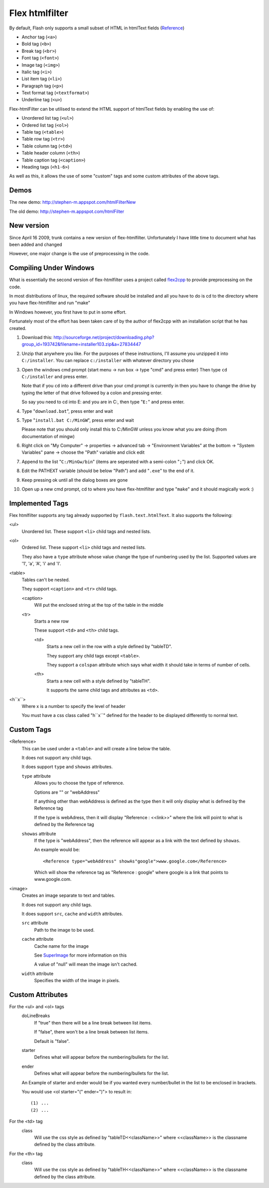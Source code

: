 Flex htmlfilter
===============

By default, Flash only supports a small subset of HTML in htmlText fields
(`Reference <http://livedocs.adobe.com/flex/3/html/help.html?content=textcontrols_04.html>`_)

* Anchor tag (``<a>``)
* Bold tag (``<b>``)
* Break tag (``<br>``)
* Font tag (``<font>``)
* Image tag (``<img>``)
* Italic tag (``<i>``)
* List item tag (``<li>``)
* Paragraph tag (``<p>``)
* Text format tag (``<textformat>``)
* Underline tag (``<u>``)

Flex-htmlFilter can be utilised to extend the HTML support of htmlText
fields by enabling the use of:

* Unordered list tag (``<ul>``)
* Ordered list tag (``<ol>``)
* Table tag (``<table>``)
* Table row tag (``<tr>``)
* Table column tag (``<td>``)
* Table header column (``<th>``)
* Table caption tag (``<caption>``)
* Heading tags (``<h1-6>``)

As well as this, it allows the use of some "custom" tags and some
custom attributes of the above tags.

Demos
-----

The new demo: http://stephen-m.appspot.com/htmlFilterNew

The old demo: http://stephen-m.appspot.com/htmlFilter

New version
-----------

Since April 16 2009, trunk contains a new version of flex-htmlfilter.
Unfortunately I have little time to document what has been added and changed

However, one major change is the use of preprocessing in the code.

Compiling Under Windows
-----------------------

What is essentially the second version of flex-htmlfilter uses a project called
`flex2cpp <http://sourceforge.net/projects/flex2cpp>`_ to provide preprocessing on the code.

In most distributions of linux, the required software should be installed and
all you have to do is cd to the directory where you have flex-htmlfilter and run "make"

In Windows however, you first have to put in some effort.

Fortunately most of the effort has been taken care of by the author of flex2cpp
with an installation script that he has created.

#. Download this: http://sourceforge.net/project/downloading.php?group_id=193742&filename=installer103.zip&a=27834447

#. Unzip that anywhere you like.
   For the purposes of these instructions, I'll assume you unzipped it into ``C:/installer``.
   You can replace ``c:/installer`` with whatever directory you chose

#. Open the windows cmd prompt (start menu -> run box -> type "cmd" and press enter)
   Then type ``cd C:/installer`` and press enter.

   Note that if you ``cd`` into a different drive than your cmd prompt is currently
   in then you have to change the drive by typing the letter of that drive
   followed by a colon and pressing enter.

   So say you need to cd into E: and you are in C:, then type "``E:``" and press enter.

#. Type "``download.bat``", press enter and wait

#. Type "``install.bat C:/MinGW``", press enter and wait

   Please note that you should only install this to C:/MinGW unless you know
   what you are doing (from documentation of mingw)

#. Right click on "My Computer" -> properties -> advanced tab -> "Environment Variables" at the bottom
   -> "System Variables" pane -> choose the "Path" variable and click edit

#. Append to the list "``C:/MinGw/bin``" (items are seperated with a semi-colon "``;``")
   and click OK.

#. Edit the PATHEXT variable (should be below "Path") and add "``.exe``" to the end of it.

#. Keep pressing ok until all the dialog boxes are gone

#. Open up a new cmd prompt, cd to where you have flex-htmlfilter and type "``make``"
   and it should magically work :)

Implemented Tags
----------------

Flex htmlfilter supports any tag already supported by ``flash.text.htmlText``.
It also supports the following:

<ul>
  Unordered list. These support ``<li>`` child tags and nested lists.

<ol>
  Ordered list. These support ``<li>`` child tags and nested lists.

  They also have a ``type`` attribute whose value change the type of numbering
  used by the list. Supported values are '1', 'a', 'A', 'i' and 'I'.

<table>
  Tables can't be nested.

  They support ``<caption>`` and ``<tr>`` child tags.

  <caption>
    Will put the enclosed string at the top of the table in the middle

  <tr>
    Starts a new row

    These support ``<td>`` and ``<th>`` child tags.

    <td>
      Starts a new cell in the row with a style defined by "tableTD".

      They support any child tags except ``<table>``.

      They support a ``colspan`` attribute which says what width it should
      take in terms of number of cells.

    <th>
      Starts a new cell with a style defined by "tableTH".

      It supports the same child tags and attributes as ``<td>``.

<h``x``>
  Where x is a number to specify the level of header

  You must have a css class called "h``x``" defined for the header to be
  displayed differently to normal text.

Custom Tags
-----------

<Reference>
  This can be used under a ``<table>`` and will create a line below the table.

  It does not support any child tags.

  It does support ``type`` and ``showas`` attributes.

  ``type`` attribute
    Allows you to choose the type of reference.

    Options are "" or "webAddress"

    If anything other than webAddress is defined as the type then it will only
    display what is defined by the Reference tag

    If the type is webAdress, then it will display "Reference : <<link>>" where
    the link will point to what is defined by the Reference tag

  ``showas`` attribute
    If the type is "webAddress", then the reference will appear as a link
    with the text defined by ``showas``.

    An example would be::

        <Reference type="webAddress" showAs"google">www.google.com</Reference>

    Which will show the reference tag as "Reference : google" where google
    is a link that points to www.google.com.

<image>
  Creates an image separate to text and tables.

  It does not support any child tags.

  It does support ``src``, ``cache`` and ``width`` attributes.

  ``src`` attribute
    Path to the image to be used.

  ``cache`` attribute
    Cache name for the image

    See `SuperImage <http://www.quietlyscheming.com/blog/2007/01/23/some-thoughts-on-doubt-on-flex-as-the-best-option-orhow-i-made-my-flex-images-stop-dancing/>`_
    for more information on this

    A value of "null" will mean the image isn't cached.

  ``width`` attribute
    Specifies the width of the image in pixels.

Custom Attributes
-----------------

For the <ul> and <ol> tags
  doLineBreaks
    If "true" then there will be a line break between list items.

    If "false", there won't be a line break between list items.

    Default is "false".

  starter
    Defines what will appear before the numbering/bullets for the list.

  ender
    Defines what will appear before the numbering/bullets for the list.

  An Example of starter and ender would be if you wanted every number/bullet
  in the list to be enclosed in brackets.

  You would use <ol starter="(" ender=")"> to result in::

      (1) ...
      (2) ...

For the <td> tag
  class
    Will use the css style as defined by "tableTD<<className>>"
    where <<className>> is the classname defined by the class attribute.

For the <th> tag
  class
    Will use the css style as defined by "tableTH<<className>>"
    where <<className>> is the classname defined by the class attribute.

